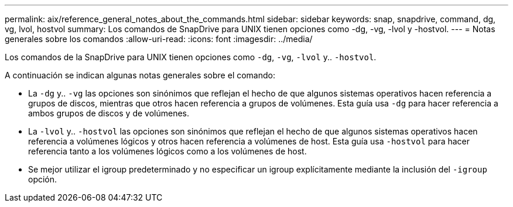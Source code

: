 ---
permalink: aix/reference_general_notes_about_the_commands.html 
sidebar: sidebar 
keywords: snap, snapdrive, command, dg, vg, lvol, hostvol 
summary: Los comandos de SnapDrive para UNIX tienen opciones como -dg, -vg, -lvol y -hostvol. 
---
= Notas generales sobre los comandos
:allow-uri-read: 
:icons: font
:imagesdir: ../media/


[role="lead"]
Los comandos de la SnapDrive para UNIX tienen opciones como `-dg`, `-vg`, `-lvol` y.. `-hostvol`.

A continuación se indican algunas notas generales sobre el comando:

* La `-dg` y.. `-vg` las opciones son sinónimos que reflejan el hecho de que algunos sistemas operativos hacen referencia a grupos de discos, mientras que otros hacen referencia a grupos de volúmenes. Esta guía usa `-dg` para hacer referencia a ambos grupos de discos y de volúmenes.
* La `-lvol` y.. `-hostvol` las opciones son sinónimos que reflejan el hecho de que algunos sistemas operativos hacen referencia a volúmenes lógicos y otros hacen referencia a volúmenes de host. Esta guía usa `-hostvol` para hacer referencia tanto a los volúmenes lógicos como a los volúmenes de host.
* Se mejor utilizar el igroup predeterminado y no especificar un igroup explícitamente mediante la inclusión del `-igroup` opción.

